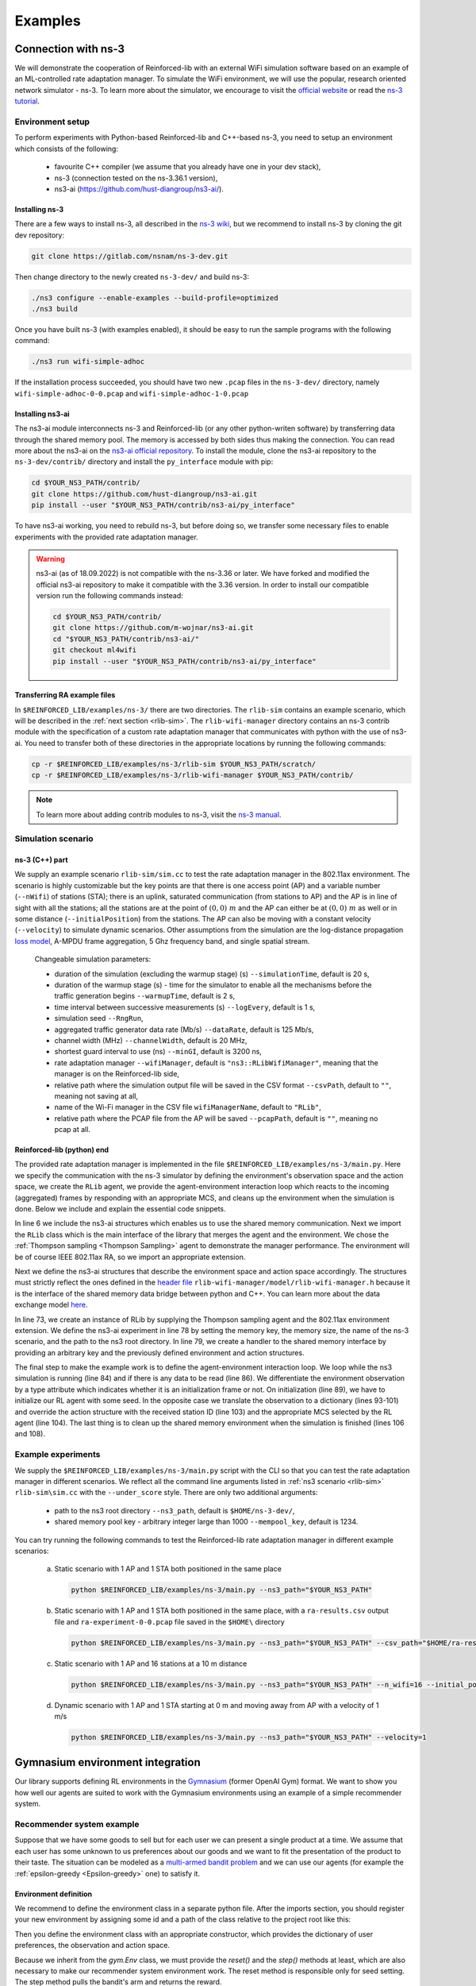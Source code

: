 .. _examples_page:

########
Examples
########


.. _ns3_connection:

********************
Connection with ns-3
********************

We will demonstrate the cooperation of Reinforced-lib with an external WiFi simulation software based on an example of
an ML-controlled rate adaptation manager. To simulate the WiFi environment, we will use the popular, research oriented
network simulator - ns-3. To learn more about the simulator, we encourage to visit the
`official website <https://www.nsnam.org/>`_ or read the
`ns-3 tutorial <https://www.nsnam.org/docs/release/3.36/tutorial/html/index.html>`_.


Environment setup
=================

To perform experiments with Python-based Reinforced-lib and C++-based ns-3, you need to setup an environment which
consists of the following:

  * favourite C++ compiler (we assume that you already have one in your dev stack),
  * ns-3 (connection tested on the ns-3.36.1 version),
  * ns3-ai (https://github.com/hust-diangroup/ns3-ai/).


Installing ns-3
---------------

There are a few ways to install ns-3, all described in the `ns-3 wiki <https://www.nsnam.org/wiki/Installation>`_,
but we recommend to install ns-3 by cloning the git dev repository:

.. code-block:: bash

    git clone https://gitlab.com/nsnam/ns-3-dev.git

Then change directory to the newly created ``ns-3-dev/`` and build ns-3:

.. code-block:: bash

    ./ns3 configure --enable-examples --build-profile=optimized
    ./ns3 build

Once you have built ns-3 (with examples enabled), it should be easy to run the sample programs with the following command:

.. code-block:: bash

    ./ns3 run wifi-simple-adhoc

If the installation process succeeded, you should have two new ``.pcap`` files in the ``ns-3-dev/`` directory, namely
``wifi-simple-adhoc-0-0.pcap`` and ``wifi-simple-adhoc-1-0.pcap``


Installing ns3-ai
-----------------

The ns3-ai module interconnects ns-3 and Reinforced-lib (or any other python-writen software) by transferring data through
the shared memory pool. The memory is accessed by both sides thus making the connection. You can read more about the ns3-ai on the
`ns3-ai official repository <https://github.com/hust-diangroup/ns3-ai>`_. To install the module, clone the ns3-ai repository to the
``ns-3-dev/contrib/`` directory and install the ``py_interface`` module with pip:

.. code-block:: bash

    cd $YOUR_NS3_PATH/contrib/
    git clone https://github.com/hust-diangroup/ns3-ai.git
    pip install --user "$YOUR_NS3_PATH/contrib/ns3-ai/py_interface"

To have ns3-ai working, you need to rebuild ns-3, but before doing so, we transfer some necessary files to
enable experiments with the provided rate adaptation manager.

.. warning::

    ns3-ai (as of 18.09.2022) is not compatible with the ns-3.36 or later. We have forked and modified the official
    ns3-ai repository to make it compatible with the 3.36 version. In order to install our compatible version run the
    following commands instead:

    .. code-block:: bash

        cd $YOUR_NS3_PATH/contrib/
        git clone https://github.com/m-wojnar/ns3-ai.git
        cd "$YOUR_NS3_PATH/contrib/ns3-ai/"
        git checkout ml4wifi
        pip install --user "$YOUR_NS3_PATH/contrib/ns3-ai/py_interface"


Transferring RA example files
-----------------------------

In ``$REINFORCED_LIB/examples/ns-3/`` there are two directories. The ``rlib-sim`` contains an
example scenario, which will be described in the :ref:`next section <rlib-sim>`. The ``rlib-wifi-manager`` directory
contains an ns-3 contrib module with the specification of a custom rate adaptation manager that communicates with python
with the use of ns3-ai. You need to transfer both of these directories in the appropriate locations by running the
following commands:

.. code-block:: bash

    cp -r $REINFORCED_LIB/examples/ns-3/rlib-sim $YOUR_NS3_PATH/scratch/
    cp -r $REINFORCED_LIB/examples/ns-3/rlib-wifi-manager $YOUR_NS3_PATH/contrib/

.. note::

    To learn more about adding contrib modules to ns-3, visit
    the `ns-3 manual <https://www.nsnam.org/docs/manual/html/new-modules.html>`_.


.. _rlib-sim:

Simulation scenario
===================


ns-3 (C++) part
---------------

We supply an example scenario ``rlib-sim/sim.cc`` to test the rate adaptation manager in the 802.11ax environment.
The scenario is highly customizable but the key points
are that there is one access point (AP) and a variable number (``--nWifi``) of stations (STA); there is an uplink, saturated
communication (from stations to AP) and the AP is in line of sight with all the stations; all the stations are at the point of
:math:`(0, 0)~m` and the AP can either be at :math:`(0, 0)~m` as well or in some distance (``--initialPosition``)
from the stations. The AP can also be moving with a constant velocity (``--velocity``) to simulate dynamic scenarios.
Other assumptions from the simulation are the log-distance propagation `loss model <https://www.nsnam.org/docs/models/html/propagation.html>`_,
A-MPDU frame aggregation, 5 Ghz frequency band, and single spatial stream.
  
  Changeable simulation parameters:
  
  * duration of the simulation (excluding the warmup stage) (s) ``--simulationTime``, default is 20 s,
  * duration of the warmup stage (s) - time for the simulator to enable all the mechanisms before the traffic generation begins ``--warmupTime``, default is 2 s,
  * time interval between successive measurements (s) ``--logEvery``, default is 1 s,
  * simulation seed ``--RngRun``,
  * aggregated traffic generator data rate (Mb/s) ``--dataRate``, default is 125 Mb/s,
  * channel width (MHz) ``--channelWidth``, default is 20 MHz,
  * shortest guard interval to use (ns) ``--minGI``, default is 3200 ns,
  * rate adaptation manager ``--wifiManager``, default is ``"ns3::RLibWifiManager"``, meaning that the manager is on the Reinforced-lib side,
  * relative path where the simulation output file will be saved in the CSV format ``--csvPath``, default to ``""``, meaning not saving at all,
  * name of the Wi-Fi manager in the CSV file ``wifiManagerName``, default to ``"RLib"``,
  * relative path where the PCAP file from the AP will be saved ``--pcapPath``, default is ``""``, meaning no pcap at all.


Reinforced-lib (python) end
---------------------------

The provided rate adaptation manager is implemented in the file ``$REINFORCED_LIB/examples/ns-3/main.py``. Here we specify the
communication with the ns-3 simulator by defining the environment's observation space and the action space, we create the ``RLib``
agent, we provide the agent-environment interaction loop which reacts to the incoming (aggregated) frames by responding with an appropriate MCS,
and cleans up the environment when the simulation is done. Below we include and explain the essential code snippets.

.. code-block:: python
    :linenos:
    :lineno-start: 6

    from py_interface import *

    from reinforced_lib import RLib
    from reinforced_lib.agents.mab import ThompsonSampling
    from reinforced_lib.exts.wifi import IEEE_802_11_ax_RA

In line 6 we include the ns3-ai structures which enables us to use the shared memory communication.
Next we import the ``RLib`` class which is the main interface of the library that merges the agent and the environment.
We chose the :ref:`Thompson sampling <Thompson Sampling>` agent to demonstrate the manager performance. The environment
will be of course IEEE 802.11ax RA, so we import an appropriate extension.

.. code-block:: python
    :linenos:
    :lineno-start: 13

    class Env(Structure):
    _pack_ = 1
    _fields_ = [
        ('power', c_double),
        ('time', c_double),
        ('cw', c_uint32),
        ('n_failed', c_uint32),
        ('n_successful', c_uint32),
        ('n_wifi', c_uint32),
        ('station_id', c_uint32),
        ('type', c_uint8)
    ]


    class Act(Structure):
        _pack_ = 1
        _fields_ = [
            ('station_id', c_uint32),
            ('mcs', c_uint8)
        ]

Next we define the ns3-ai structures that describe the environment space and action space accordingly. The structures must
strictly reflect the ones defined in the 
`header file <https://github.com/m-wojnar/reinforced-lib/blob/main/examples/ns-3/rlib-wifi-manager/model/rlib-wifi-manager.h>`_
``rlib-wifi-manager/model/rlib-wifi-manager.h`` because it is the interface of the shared memory data bridge between
python and C++. You can learn more about the data exchange model
`here <https://github.com/hust-diangroup/ns3-ai/tree/master/examples/a_plus_b>`_.


.. code-block:: python
    :linenos:
    :lineno-start: 73

    rl = RLib(
        agent_type=ThompsonSampling,
        ext_type=IEEE_802_11_ax_RA
    )

    exp = Experiment(mempool_key, mem_size, "rlib-sim", ns3_path)
    var = Ns3AIRL(memblock_key, Env, Act)

In line 73, we create an instance of RLib by supplying the Thompson sampling agent and the 802.11ax environment extension.
We define the ns3-ai experiment in line 78 by setting the memory key, the memory size, the name of the ns-3 scenario, and the path
to the ns3 root directory. In line 79, we create a handler to the shared memory interface by providing an arbitrary key and
the previously defined environment and action structures.


.. code-block:: python
    :linenos:
    :lineno-start: 81

    try:
        ns3_process = exp.run(ns3_args, show_output=True)

        while not var.isFinish():
            with var as data:
                if data is None:
                    break

                if data.env.type == 0:
                    data.act.station_id = rl.init(seed)

                elif data.env.type == 1:
                    observation = {
                        'time': data.env.time,
                        'n_successful': data.env.n_successful,
                        'n_failed': data.env.n_failed,
                        'n_wifi': data.env.n_wifi,
                        'power': data.env.power,
                        'cw': data.env.cw
                    }

                    data.act.station_id = data.env.station_id
                    data.act.mcs = rl.sample(data.env.station_id, **observation)

        ns3_process.wait()
    finally:
        del exp

The final step to make the example work is to define the agent-environment interaction loop. We loop while the ns3 simulation is running (line 84)
and if there is any data to be read (line 86). We differentiate the environment observation by a type attribute which
indicates whether it is an initialization frame or not. On initialization (line 89), we have to initialize our RL agent with
some seed. In the opposite case we translate the observation to a dictionary (lines 93-101) and override the action structure
with the received station ID (line 103) and the appropriate MCS selected by the RL agent (line 104). The last thing is to
clean up the shared memory environment when the simulation is finished (lines 106 and 108).


Example experiments
===================

We supply the ``$REINFORCED_LIB/examples/ns-3/main.py`` script with the CLI so that you can test the rate adaptation manager in different
scenarios. We reflect all the command line arguments listed in :ref:`ns3 scenario <rlib-sim>` ``rlib-sim\sim.cc``
with the ``--under_score`` style. There are only two additional arguments:

  * path to the ns3 root directory ``--ns3_path``, default is ``$HOME/ns-3-dev/``,
  * shared memory pool key - arbitrary integer large than 1000 ``--mempool_key``, default is 1234.

You can try running the following commands to test the Reinforced-lib rate adaptation manager in different example scenarios:

  a. Static scenario with 1 AP and 1 STA both positioned in the same place

    .. code-block:: bash
        
        python $REINFORCED_LIB/examples/ns-3/main.py --ns3_path="$YOUR_NS3_PATH"

  b. Static scenario with 1 AP and 1 STA both positioned in the same place, with a ``ra-results.csv`` output file and ``ra-experiment-0-0.pcap`` file saved in the ``$HOME\`` directory

    .. code-block:: bash
        
        python $REINFORCED_LIB/examples/ns-3/main.py --ns3_path="$YOUR_NS3_PATH" --csv_path="$HOME/ra-results.scv" --pcap_path="$HOME/ra-experiment"

  c. Static scenario with 1 AP and 16 stations at a 10 m distance

    .. code-block:: bash

        python $REINFORCED_LIB/examples/ns-3/main.py --ns3_path="$YOUR_NS3_PATH" --n_wifi=16 --initial_position=10

  d. Dynamic scenario with 1 AP and 1 STA starting at 0 m and moving away from AP with a velocity of 1 m/s

    .. code-block:: bash

        python $REINFORCED_LIB/examples/ns-3/main.py --ns3_path="$YOUR_NS3_PATH" --velocity=1


.. _gym_integration:

*********************************
Gymnasium environment integration
*********************************


Our library supports defining RL environments in the `Gymnasium <https://gymnasium.farama.org/>`_ (former OpenAI Gym)
format. We want to show you how well our agents are suited to work with the Gymnasium environments using an example
of a simple recommender system.


Recommender system example
==========================

Suppose that we have some goods to sell but for each user we can present a single product at a time. We assume that
each user has some unknown to us preferences about our goods and we want to fit the presentation of the product to their
taste. The situation can be modeled as a `multi-armed bandit problem <https://en.wikipedia.org/wiki/Multi-armed_bandit>`_
and we can use our agents (for example the :ref:`epsilon-greedy <Epsilon-greedy>` one) to satisfy it.


Environment definition
----------------------

We recommend to define the environment class in a separate python file. After the imports section, you should register your
new environment by assigning some id and a path of the class relative to the project root like this:

.. code-block:: python
    :linenos:
    :lineno-start: 7

    gym.envs.registration.register(
        id='RecommenderSystemEnv-v1',
        entry_point='examples.recommender_system.env:RecommenderSystemEnv'
    )

Then you define the environment class with an appropriate constructor, which provides the dictionary of user preferences, the observation
and action space.

.. code-block:: python
    :linenos:
    :lineno-start: 13

    class RecommenderSystemEnv(gym.Env):

        def __init__(self, preferences: Dict) -> None:

            self.action_space = gym.spaces.Discrete(len(preferences))
            self.observation_space = gym.spaces.Space()
            self._preferences = list(preferences.values())

Because we inherit from the `gym.Env` class, we must provide the `reset()` and the `step()` methods at least, which are also necessary
to make our recommender system environment work. The reset method is responsible only for seed setting. The step method
pulls the bandit's arm and returns the reward.

.. code-block:: python
    :linenos:
    :lineno-start: 27

    def reset(
            self,
            seed: int = None,
            options: Dict = None
    ) -> Tuple[gym.spaces.Space, Dict]:

        seed = seed if seed else np.random.randint(1000)
        super().reset(seed=seed)
        np.random.seed(seed)

        return None, {}
    
    def step(self, action: int) -> Tuple[gym.spaces.Dict, int, bool, bool, Dict]:

        reward = int(np.random.rand() < self._preferences[action])

        return None, reward, False, False, {}


Extension definition
--------------------

To fully benefit from the Reinforced-lib's functionalities we recommend to implement an extension which will improve the
communication between the agent and the environment, as described in the :ref:`Custom extensions <custom_extensions>`
section. The source code with the implemented extension to our simple recommender system can be found in our
`official repository <https://github.com/m-wojnar/reinforced-lib/blob/main/examples/recommender_system/ext.py>`_.


Agent - environment interaction
-------------------------------

Once you have defined the environment (and optionally the extension), you can train the agent to act in it efficiently. As
usual, we begin with necessary imports:

.. code-block:: python
    :linenos:
    :lineno-start: 1

    from reinforced_lib import RLib
    from reinforced_lib.agents.mab import EGreedy
    from reinforced_lib.logs import PlotsLogger, SourceType
    from ext import RecommenderSystemExt

    import gymnasium as gym
    import env

We define a `run()` function that constructs the recommender system extension, creates, and resets the appropriate
environment with user preferences derived from the extension. We also create and initialize the `RLib` instance with the selected
agent, previously constructed extension and optionally some loggers to visualise the decision making process.

.. code-block:: python
    :linenos:
    :lineno-start: 10

    def run(episodes: int, seed: int) -> None:

        # Construct the extension
        ext = RecommenderSystemExt()

        # Create and reset the environment which will simulate user behavior
        env = gym.make("RecommenderSystemEnv-v1", preferences=ext.preferences)
        _ = env.reset(seed=seed)

        # Wrap everything under RLib object with designated agent
        rl = RLib(
            agent_type=EGreedy,
            agent_params={'e': 0.25},
            ext_type=RecommenderSystemExt,
            logger_types=PlotsLogger,
            logger_sources=[('action', SourceType.METRIC), ('cumulative', SourceType.METRIC)],
            logger_params={'scatter': True}
        )
        rl.init(seed)

Finally we finish the `run()` function with a training loop that asks the agent to select an action, acts on the environment
and receives some reward. Beforehand, we select an arbitrary action from the action space and perform the first rewarded step.

.. code-block:: python
    :linenos:
    :lineno-start: 30

        # Loop through each episode and update prior knowledge
        act = env.action_space.sample()
        _, reward, *_ = env.step(act)

        for i in range(1, episodes):
            act = rl.sample(action=act, reward=reward, time=i)
            _, reward, *_ = env.step(act)

Evaluating the `run()` function, with some finite number of episodes and a seed, should result in two plots,
one representing the actions selected by the agent, and the second one representing the cumulative reward versus time.
